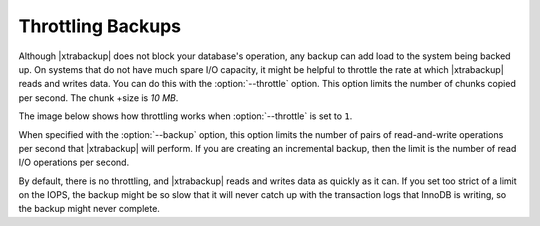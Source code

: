 .. _throttling_backups:

==================
Throttling Backups
==================

Although |xtrabackup| does not block your database's operation, any backup
can add load to the system being backed up. On systems that do not have much
spare I/O capacity, it might be helpful to throttle the rate at which
|xtrabackup| reads and writes data. You can do this with the
:option:`--throttle` option. This option limits the number of chunks copied per second. The chunk
+size is *10 MB*.

The image below shows how throttling works when :option:`--throttle` is
set to ``1``.

.. image:: /_static/throttle.png


When specified with the :option:`--backup` option, this option
limits the number of pairs of read-and-write operations per second that
|xtrabackup| will perform. If you are creating an incremental backup, then the
limit is the number of read I/O operations per second.

By default, there is no throttling, and |xtrabackup| reads and writes data as
quickly as it can. If you set too strict of a limit on the IOPS, the
backup might be so slow that it will never catch up with the transaction logs
that InnoDB is writing, so the backup might never complete.


